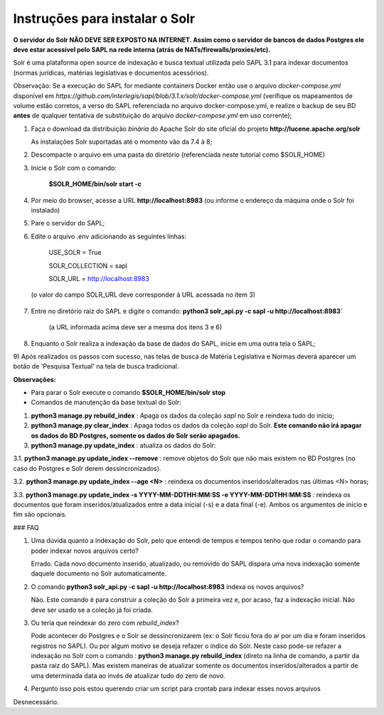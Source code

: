 ================================
Instruções para instalar o Solr
================================

**O servidor do Solr NÃO DEVE SER EXPOSTO NA INTERNET. Assim como o servidor de bancos de dados Postgres ele deve estar acessível pelo SAPL na rede interna (atrás de NATs/firewalls/proxies/etc).**

Solr é uma plataforma open source de indexação e busca textual utilizada pelo SAPL 3.1 para indexar documentos (normas jurídicas, matérias legislativas e documentos acessórios). 

Observação: Se a execução do SAPL for mediante containers Docker então use o arquivo *docker-compose.yml* disponível em
*https://github.com/interlegis/sapl/blob/3.1.x/solr/docker-compose.yml* (verifique os mapeamentos de volume estão corretos, a verso do SAPL referenciada no arquivo docker-compose.yml, e realize o backup de seu BD **antes** de qualquer tentativa de substituição do arquivo *docker-compose.yml* em uso corrente);

1) Faça o download da distribuição *binária* do Apache Solr do site oficial do projeto **http://lucene.apache.org/solr**


   As instalações Solr suportadas até o momento vão da 7.4 à 8;


2) Descompacte o arquivo em uma pasta do diretório (referenciada neste tutorial como $SOLR_HOME)


3) Inicie o Solr com o comando:

    **$SOLR_HOME/bin/solr start -c** 
    

4) Por meio do browser, acesse a URL **http://localhost:8983** (ou informe o endereço da máquina onde o Solr foi instalado)

5) Pare o servidor do SAPL;

6) Edite o arquivo .env adicionando as seguintes linhas:

    USE_SOLR = True


    SOLR_COLLECTION = sapl


    SOLR_URL = http://localhost:8983


 (o valor do campo SOLR_URL deve corresponder à URL acessada no item 3)

7) Entre no diretório raiz do SAPL e digite o comando: **python3 solr_api.py -c sapl -u http://localhost:8983`**

    (a URL informada acima deve ser a mesma dos itens 3 e 6)

8) Enquanto o Solr realiza a indexação da base de dados do SAPL, inicie em uma outra tela o SAPL;

9) Após realizados os passos com sucesso, nas telas de busca de Matéria Legislativa e Normas deverá aparecer um botão
de 'Pesquisa Textual' na tela de busca tradicional.

**Observações:**

* Para parar o Solr execute o comando **$SOLR_HOME/bin/solr stop**


* Comandos de manutenção da base textual do Solr:

1. **python3 manage.py rebuild_index** : Apaga os dados da coleção `sapl` no Solr e reindexa tudo do início;

2. **python3 manage.py clear_index** : Apaga todos os dados da coleção `sapl` do Solr. **Este comando não irá apagar os dados do BD Postgres, somente os dados do Solr serão apagados.**

3. **python3 manage.py update_index** : atualiza os dados do Solr:

3.1. **python3 manage.py update_index --remove** : remove objetos do Solr que não mais existem no BD Postgres (no caso do Postgres e Solr derem dessincronizados).

3.2. **python3 manage.py update_index --age <N>** : reindexa os documentos inseridos/alterados nas últimas <N> horas;

3.3. **python3 manage.py update_index -s YYYY-MM-DDTHH:MM:SS -e YYYY-MM-DDTHH:MM:SS** : reindexa os documentos que foram inseridos/atualizados entre a data inicial (-s) e a data final (-e). Ambos os argumentos de início e fim são opcionais.


### FAQ 

1. Uma dúvida quanto a indexação do Solr, pelo que entendi de tempos e tempos tenho que rodar o comando para poder indexar novos arquivos certo?

   Errado. Cada novo documento inserido, atualizado, ou removido do SAPL dispara uma nova indexação somente daquele documento no Solr automaticamente.

2. O comando **python3 solr_api.py -c sapl -u http://localhost:8983** indexa os novos arquivos?

   Não. Este comando é para construir a coleção do Solr a primeira vez e, por acaso, faz a indexação inicial. Não deve ser usado se a coleção já foi criada.

3. Ou teria que reindexar do zero com *rebuild_index*?

   Pode acontecer do Postgres e o Solr se dessincronizarem (ex: o Solr ficou fora do ar por um dia e foram inseridos registros no SAPL). Ou por algum motivo se deseja refazer o índice do Solr. Neste caso pode-se refazer a indexação no Solr com o comando : **python3 manage.py rebuild_index** (direto na linha de comando, a partir da pasta raiz do SAPL). Mas existem maneiras de atualizar somente os documentos inseridos/alterados a partir de uma determinada data ao invés de atualizar tudo do zero de novo.

4. Pergunto isso pois estou querendo criar um script para crontab para indexar esses novos arquivos

Desnecessário.
